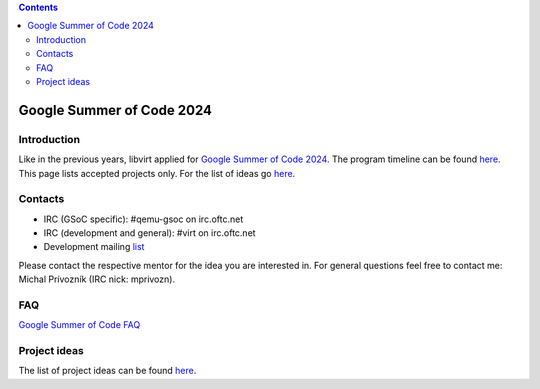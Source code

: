 .. contents::

Google Summer of Code 2024
==========================

Introduction
------------

Like in the previous years, libvirt applied for `Google Summer of Code
2024 <http://g.co/gsoc>`__. The program timeline can be found
`here <https://summerofcode.withgoogle.com/how-it-works/#timeline>`__.
This page lists accepted projects only. For the list of ideas go
`here <Google_Summer_of_Code_Ideas.html>`__.

Contacts
--------

-  IRC (GSoC specific): #qemu-gsoc on irc.oftc.net
-  IRC (development and general): #virt on irc.oftc.net
-  Development mailing `list <https://lists.libvirt.org/admin/lists/devel.lists.libvirt.org/>`__

Please contact the respective mentor for the idea you are interested in.
For general questions feel free to contact me: Michal Prívozník (IRC
nick: mprivozn).

FAQ
---

`Google Summer of Code FAQ <Google_Summer_of_Code_FAQ.html>`__

Project ideas
-------------

The list of project ideas can be found
`here <Google_Summer_of_Code_Ideas.html>`__.
